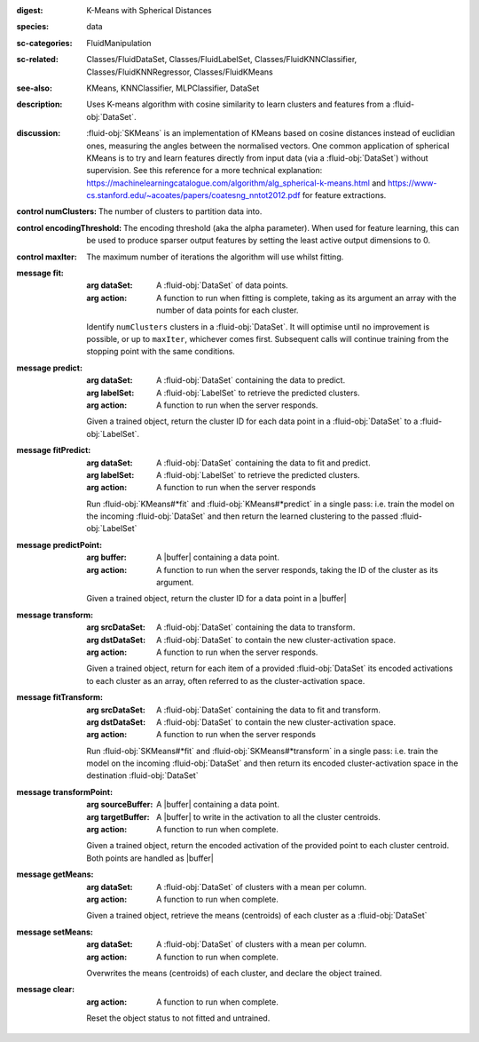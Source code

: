 :digest: K-Means with Spherical Distances
:species: data
:sc-categories: FluidManipulation
:sc-related: Classes/FluidDataSet, Classes/FluidLabelSet, Classes/FluidKNNClassifier, Classes/FluidKNNRegressor, Classes/FluidKMeans
:see-also: KMeans, KNNClassifier, MLPClassifier, DataSet
:description: 

   Uses K-means algorithm with cosine similarity to learn clusters and features from a :fluid-obj:`DataSet`.

:discussion:

   :fluid-obj:`SKMeans` is an implementation of KMeans based on cosine distances instead of euclidian ones, measuring the angles between the normalised vectors. 
   One common application of spherical KMeans is to try and learn features directly from input data (via a :fluid-obj:`DataSet`) without supervision. See this reference for a more technical explanation: https://machinelearningcatalogue.com/algorithm/alg_spherical-k-means.html and https://www-cs.stanford.edu/~acoates/papers/coatesng_nntot2012.pdf for feature extractions.

:control numClusters:

   The number of clusters to partition data into.
   
:control encodingThreshold:

   The encoding threshold (aka the alpha parameter). When used for feature learning, this can be used to produce sparser output features by setting the least active output dimensions to 0.

:control maxIter:

   The maximum number of iterations the algorithm will use whilst fitting.

:message fit:

   :arg dataSet: A :fluid-obj:`DataSet` of data points.

   :arg action: A function to run when fitting is complete, taking as its argument an array with the number of data points for each cluster.

   Identify ``numClusters`` clusters in a :fluid-obj:`DataSet`. It will optimise until no improvement is possible, or up to ``maxIter``, whichever comes first. Subsequent calls will continue training from the stopping point with the same conditions.

:message predict:

   :arg dataSet: A :fluid-obj:`DataSet` containing the data to predict.

   :arg labelSet: A :fluid-obj:`LabelSet` to retrieve the predicted clusters.

   :arg action: A function to run when the server responds.

   Given a trained object, return the cluster ID for each data point in a :fluid-obj:`DataSet` to a :fluid-obj:`LabelSet`.

:message fitPredict:

   :arg dataSet: A :fluid-obj:`DataSet` containing the data to fit and predict.

   :arg labelSet: A :fluid-obj:`LabelSet` to retrieve the predicted clusters.

   :arg action: A function to run when the server responds

   Run :fluid-obj:`KMeans#*fit` and :fluid-obj:`KMeans#*predict` in a single pass: i.e. train the model on the incoming :fluid-obj:`DataSet` and then return the learned clustering to the passed :fluid-obj:`LabelSet`

:message predictPoint:

   :arg buffer: A |buffer| containing a data point.

   :arg action: A function to run when the server responds, taking the ID of the cluster as its argument.

   Given a trained object, return the cluster ID for a data point in a |buffer|

:message transform:

   :arg srcDataSet: A :fluid-obj:`DataSet` containing the data to transform.

   :arg dstDataSet: A :fluid-obj:`DataSet` to contain the new cluster-activation space.

   :arg action: A function to run when the server responds.

   Given a trained object, return for each item of a provided :fluid-obj:`DataSet` its encoded activations to each cluster as an array, often referred to as the cluster-activation space.

:message fitTransform:

   :arg srcDataSet: A :fluid-obj:`DataSet` containing the data to fit and transform.

   :arg dstDataSet: A :fluid-obj:`DataSet` to contain the new cluster-activation space.

   :arg action: A function to run when the server responds

   Run :fluid-obj:`SKMeans#*fit` and :fluid-obj:`SKMeans#*transform` in a single pass: i.e. train the model on the incoming :fluid-obj:`DataSet` and then return its encoded cluster-activation space in the destination :fluid-obj:`DataSet`

:message transformPoint:

   :arg sourceBuffer: A |buffer| containing a data point.

   :arg targetBuffer: A |buffer| to write in the activation to all the cluster centroids.

   :arg action: A function to run when complete.

   Given a trained object, return the encoded activation of the provided point to each cluster centroid. Both points are handled as |buffer|

:message getMeans:

   :arg dataSet: A :fluid-obj:`DataSet` of clusters with a mean per column.

   :arg action: A function to run when complete.

   Given a trained object, retrieve the means (centroids) of each cluster as a :fluid-obj:`DataSet`

:message setMeans:

   :arg dataSet: A :fluid-obj:`DataSet` of clusters with a mean per column.

   :arg action: A function to run when complete.

   Overwrites the means (centroids) of each cluster, and declare the object trained.

:message clear:

   :arg action: A function to run when complete.

   Reset the object status to not fitted and untrained.

